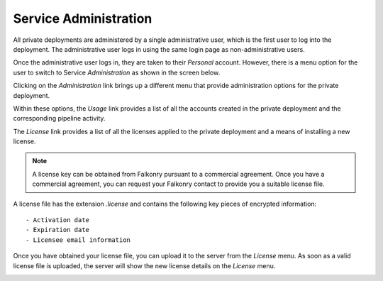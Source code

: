 Service Administration
======================

All private deployments are administered by a single administrative user, which is the first 
user to log into the deployment. The administrative user logs in using the same login page as
non-administrative users.

Once the administrative user logs in, they are taken to their *Personal* account. However,
there is a menu option for the user to switch to Service *Administration* as shown in the 
screen below.

.. image:: images/switch.png
   :width: 200px
   
Clicking on the *Administration* link brings up a different menu that provide administration
options for the private deployment.

.. image:: images/administration.png
   :width: 200px
   
Within these options, the *Usage* link provides a list of all the accounts created in the
private deployment and the corresponding pipeline activity.

The *License* link provides a list of all the licenses applied to the private deployment
and a means of installing a new license.

.. image:: images/pre-license.png

.. note::

  A license key can be obtained from Falkonry pursuant to a commercial agreement. Once 
  you have a commercial agreement, you can request your Falkonry contact to provide you a
  suitable license file.
  
A license file has the extension `.license` and contains the following key pieces of 
encrypted information::

- Activation date
- Expiration date
- Licensee email information

Once you have obtained your license file, you can upload it to the server from the 
*License* menu. As soon as a valid license file is uploaded, the server will show the new
license details on the *License* menu.

.. image:: images/post-license.png

